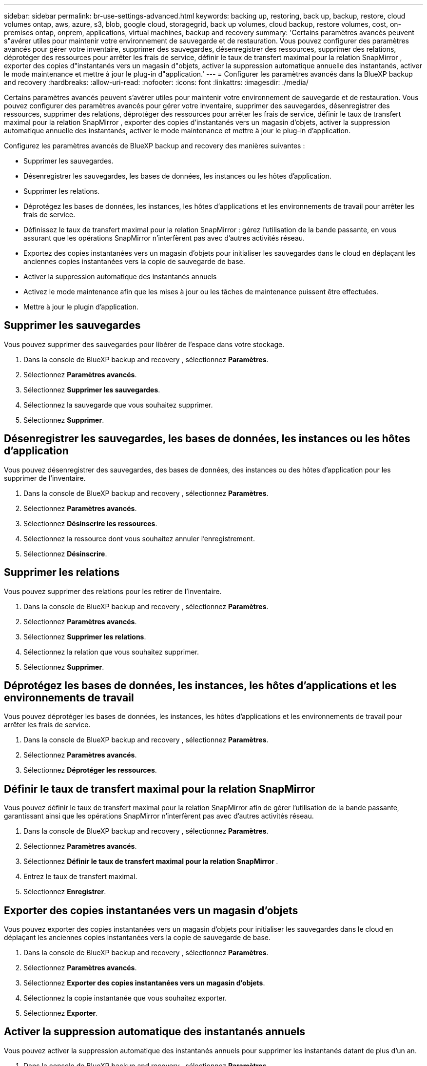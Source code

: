 ---
sidebar: sidebar 
permalink: br-use-settings-advanced.html 
keywords: backing up, restoring, back up, backup, restore, cloud volumes ontap, aws, azure, s3, blob, google cloud, storagegrid, back up volumes, cloud backup, restore volumes, cost, on-premises ontap, onprem, applications, virtual machines, backup and recovery 
summary: 'Certains paramètres avancés peuvent s"avérer utiles pour maintenir votre environnement de sauvegarde et de restauration. Vous pouvez configurer des paramètres avancés pour gérer votre inventaire, supprimer des sauvegardes, désenregistrer des ressources, supprimer des relations, déprotéger des ressources pour arrêter les frais de service, définir le taux de transfert maximal pour la relation SnapMirror , exporter des copies d"instantanés vers un magasin d"objets, activer la suppression automatique annuelle des instantanés, activer le mode maintenance et mettre à jour le plug-in d"application.' 
---
= Configurer les paramètres avancés dans la BlueXP backup and recovery
:hardbreaks:
:allow-uri-read: 
:nofooter: 
:icons: font
:linkattrs: 
:imagesdir: ./media/


[role="lead"]
Certains paramètres avancés peuvent s'avérer utiles pour maintenir votre environnement de sauvegarde et de restauration. Vous pouvez configurer des paramètres avancés pour gérer votre inventaire, supprimer des sauvegardes, désenregistrer des ressources, supprimer des relations, déprotéger des ressources pour arrêter les frais de service, définir le taux de transfert maximal pour la relation SnapMirror , exporter des copies d'instantanés vers un magasin d'objets, activer la suppression automatique annuelle des instantanés, activer le mode maintenance et mettre à jour le plug-in d'application.

Configurez les paramètres avancés de BlueXP backup and recovery des manières suivantes :

* Supprimer les sauvegardes.
* Désenregistrer les sauvegardes, les bases de données, les instances ou les hôtes d'application.
* Supprimer les relations.
* Déprotégez les bases de données, les instances, les hôtes d’applications et les environnements de travail pour arrêter les frais de service.
* Définissez le taux de transfert maximal pour la relation SnapMirror : gérez l'utilisation de la bande passante, en vous assurant que les opérations SnapMirror n'interfèrent pas avec d'autres activités réseau.
* Exportez des copies instantanées vers un magasin d'objets pour initialiser les sauvegardes dans le cloud en déplaçant les anciennes copies instantanées vers la copie de sauvegarde de base.
* Activer la suppression automatique des instantanés annuels
* Activez le mode maintenance afin que les mises à jour ou les tâches de maintenance puissent être effectuées.
* Mettre à jour le plugin d'application.




== Supprimer les sauvegardes

Vous pouvez supprimer des sauvegardes pour libérer de l'espace dans votre stockage.

. Dans la console de BlueXP backup and recovery , sélectionnez **Paramètres**.
. Sélectionnez **Paramètres avancés**.
. Sélectionnez **Supprimer les sauvegardes**.
. Sélectionnez la sauvegarde que vous souhaitez supprimer.
. Sélectionnez **Supprimer**.




== Désenregistrer les sauvegardes, les bases de données, les instances ou les hôtes d'application

Vous pouvez désenregistrer des sauvegardes, des bases de données, des instances ou des hôtes d'application pour les supprimer de l'inventaire.

. Dans la console de BlueXP backup and recovery , sélectionnez **Paramètres**.
. Sélectionnez **Paramètres avancés**.
. Sélectionnez **Désinscrire les ressources**.
. Sélectionnez la ressource dont vous souhaitez annuler l’enregistrement.
. Sélectionnez **Désinscrire**.




== Supprimer les relations

Vous pouvez supprimer des relations pour les retirer de l'inventaire.

. Dans la console de BlueXP backup and recovery , sélectionnez **Paramètres**.
. Sélectionnez **Paramètres avancés**.
. Sélectionnez **Supprimer les relations**.
. Sélectionnez la relation que vous souhaitez supprimer.
. Sélectionnez **Supprimer**.




== Déprotégez les bases de données, les instances, les hôtes d'applications et les environnements de travail

Vous pouvez déprotéger les bases de données, les instances, les hôtes d'applications et les environnements de travail pour arrêter les frais de service.

. Dans la console de BlueXP backup and recovery , sélectionnez **Paramètres**.
. Sélectionnez **Paramètres avancés**.
. Sélectionnez **Déprotéger les ressources**.




== Définir le taux de transfert maximal pour la relation SnapMirror

Vous pouvez définir le taux de transfert maximal pour la relation SnapMirror afin de gérer l'utilisation de la bande passante, garantissant ainsi que les opérations SnapMirror n'interfèrent pas avec d'autres activités réseau.

. Dans la console de BlueXP backup and recovery , sélectionnez **Paramètres**.
. Sélectionnez **Paramètres avancés**.
. Sélectionnez **Définir le taux de transfert maximal pour la relation SnapMirror **.
. Entrez le taux de transfert maximal.
. Sélectionnez **Enregistrer**.




== Exporter des copies instantanées vers un magasin d'objets

Vous pouvez exporter des copies instantanées vers un magasin d'objets pour initialiser les sauvegardes dans le cloud en déplaçant les anciennes copies instantanées vers la copie de sauvegarde de base.

. Dans la console de BlueXP backup and recovery , sélectionnez **Paramètres**.
. Sélectionnez **Paramètres avancés**.
. Sélectionnez **Exporter des copies instantanées vers un magasin d'objets**.
. Sélectionnez la copie instantanée que vous souhaitez exporter.
. Sélectionnez **Exporter**.




== Activer la suppression automatique des instantanés annuels

Vous pouvez activer la suppression automatique des instantanés annuels pour supprimer les instantanés datant de plus d'un an.

. Dans la console de BlueXP backup and recovery , sélectionnez **Paramètres**.
. Sélectionnez **Paramètres avancés**.
. Sélectionnez **Activer la suppression automatique des instantanés annuels**.
. Sélectionnez **Activer**.




== Activer le mode maintenance

Vous pouvez activer le mode maintenance afin que les mises à jour ou les tâches de maintenance puissent être effectuées.

. Dans la console de BlueXP backup and recovery , sélectionnez **Paramètres**.
. Sélectionnez **Paramètres avancés**.
. Sélectionnez **Activer le mode maintenance**.
. Sélectionnez **Activer**.




== Mettre à jour le plugin d'application

Vous pouvez mettre à jour le plugin d'application pour vous assurer que les dernières fonctionnalités sont disponibles.

. Dans la console de BlueXP backup and recovery , sélectionnez **Paramètres**.
. Sélectionnez **Paramètres avancés**.
. Sélectionnez **Mettre à jour le plug-in d’application**.
. Sélectionnez **Mettre à jour**.

